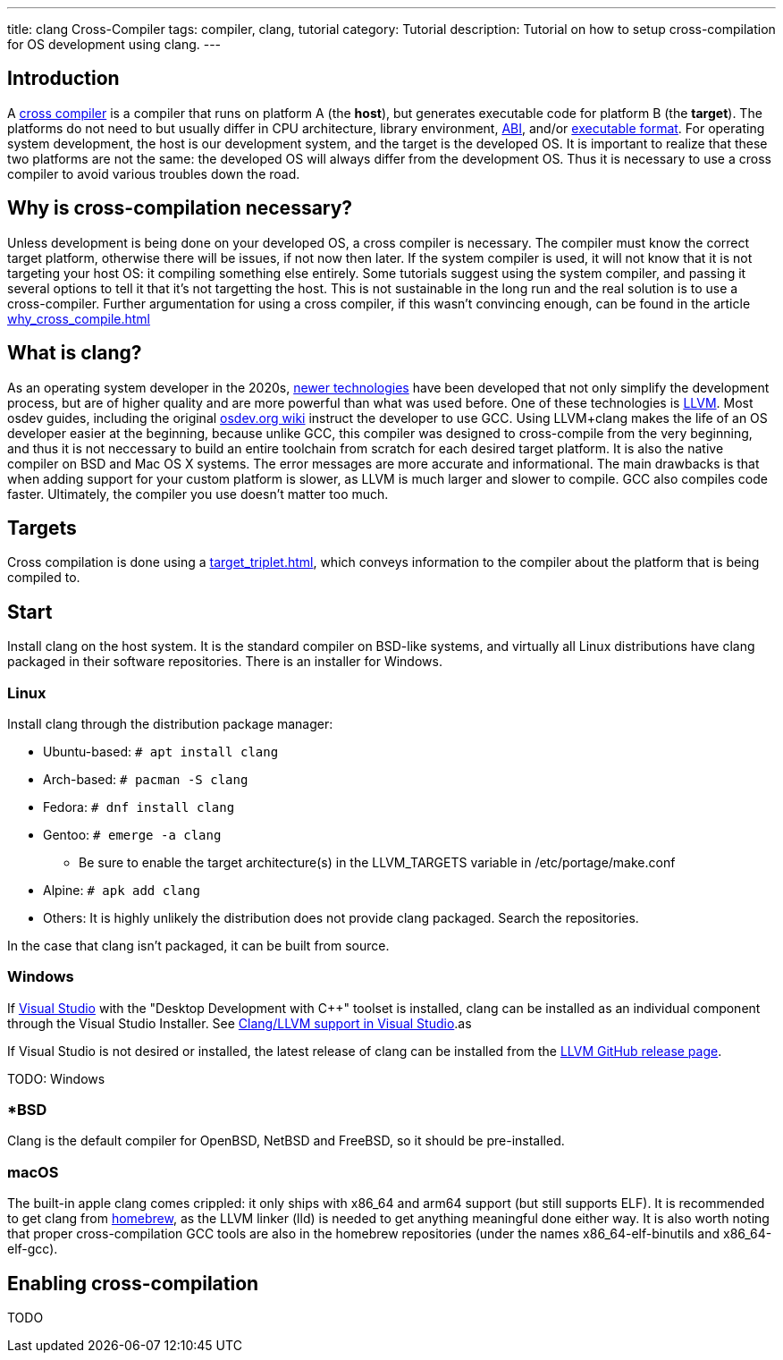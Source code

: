 ---
title: clang Cross-Compiler
tags: compiler, clang, tutorial
category: Tutorial
description: Tutorial on how to setup cross-compilation for OS development using clang.
---

== Introduction

A https://en.wikipedia.org/wiki/Cross_compiler[cross compiler] is a compiler that runs on platform A (the **host**), but generates executable code for platform B (the **target**). The platforms do not need to but usually differ in CPU architecture, library environment, xref:calling_conventions.adoc[ABI], and/or xref:executable_format.adoc[executable format]. For operating system development, the host is our development system, and the target is the developed OS. It is important to realize that these two platforms are not the same: the developed OS will always differ from the development OS. Thus it is necessary to use a cross compiler to avoid various troubles down the road.

== Why is cross-compilation necessary?

Unless development is being done on your developed OS, a cross compiler is necessary. The compiler must know the correct target platform, otherwise there will be issues, if not now then later. If the system compiler is used, it will not know that it is not targeting your host OS: it compiling something else entirely. Some tutorials suggest using the system compiler, and passing it several options to tell it that it's not targetting the host. This is not sustainable in the long run and the real solution is to use a cross-compiler. Further argumentation for using a cross compiler, if this wasn't convincing enough, can be found in the article xref:why_cross_compile.adoc[]

== What is clang?

As an operating system developer in the 2020s, xref:time_travel.adoc[newer technologies] have been developed that not only simplify the development process, but are of higher quality and are more powerful than what was used before. One of these technologies is https://llvm.org[LLVM]. Most osdev guides, including the original https://wiki.osdev.org[osdev.org wiki] instruct the developer to use GCC. Using LLVM+clang makes the life of an OS developer easier at the beginning, because unlike GCC, this compiler was designed to cross-compile from the very beginning, and thus it is not neccessary to build an entire toolchain from scratch for each desired target platform. It is also the native compiler on BSD and Mac OS X systems. The error messages are more accurate and informational. The main drawbacks is that when adding support for your custom platform is slower, as LLVM is much larger and slower to compile. GCC also compiles code faster. Ultimately, the compiler you use doesn't matter too much.

== Targets
Cross compilation is done using a xref:target_triplet.adoc[], which conveys information to the compiler about the platform that is being compiled to.

== Start

Install clang on the host system. It is the standard compiler on BSD-like systems, and virtually all Linux distributions have clang packaged in their software repositories. There is an installer for Windows.

=== Linux

Install clang through the distribution package manager:

* Ubuntu-based: `# apt install clang`
* Arch-based: `# pacman -S clang`
* Fedora: `# dnf install clang`
* Gentoo: `# emerge -a clang`
  - Be sure to enable the target architecture(s) in the LLVM_TARGETS variable in /etc/portage/make.conf
* Alpine: `# apk add clang`
* Others: It is highly unlikely the distribution does not provide clang packaged. Search the repositories.

In the case that clang isn't packaged, it can be built from source.

=== Windows

If xref:visual_studio.adoc[Visual Studio] with the "Desktop Development with C++" toolset is installed, clang can be installed as an individual component through the Visual Studio Installer. See https://docs.microsoft.com/en-us/cpp/build/clang-support-msbuild?view=msvc-170[Clang/LLVM support in Visual Studio].as

If Visual Studio is not desired or installed, the latest release of clang can be installed from the https://github.com/llvm/llvm-project/releases[LLVM GitHub release page].

TODO: Windows

=== *BSD

Clang is the default compiler for OpenBSD, NetBSD and FreeBSD, so it should be pre-installed.

=== macOS

The built-in apple clang comes crippled: it only ships with x86_64 and arm64 support (but still supports ELF). It is recommended to get clang from https://brew.sh[homebrew], as the LLVM linker (lld) is needed to get anything meaningful done either way. It is also worth noting that proper cross-compilation GCC tools are also in the homebrew repositories (under the names x86_64-elf-binutils and x86_64-elf-gcc).

== Enabling cross-compilation

TODO
